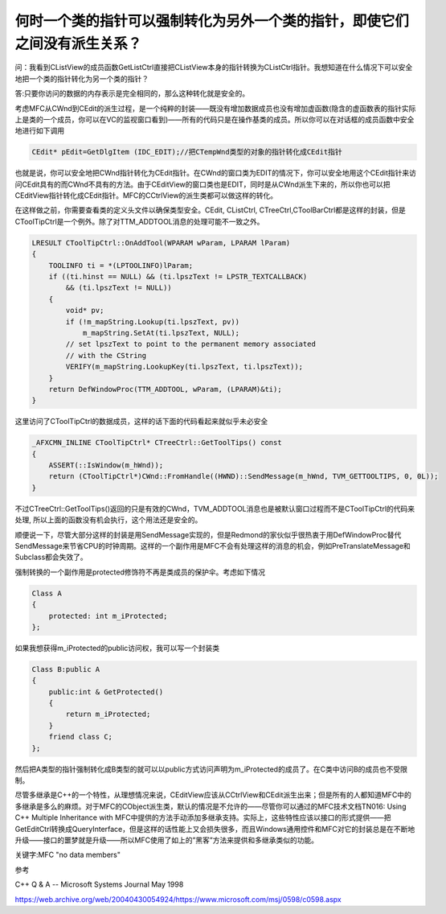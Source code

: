 .. meta::
   :description: 问：我看到CListView的成员函数GetListCtrl直接把CListView本身的指针转换为CListCtrl指针。我想知道在什么情况下可以安全地把一个类的指针转化为另一个类的指针？

何时一个类的指针可以强制转化为另外一个类的指针，即使它们之间没有派生关系？
==========================================================================

.. post:: 24, Jan, 2005
   :tags: MFC
   :category: Visual C++, Microsoft Foundation Classes   
   :author: me
   :nocomments:


问：我看到CListView的成员函数GetListCtrl直接把CListView本身的指针转换为CListCtrl指针。我想知道在什么情况下可以安全地把一个类的指针转化为另一个类的指针？

答:只要你访问的数据的内存表示是完全相同的，那么这种转化就是安全的。

考虑MFC从CWnd到CEdit的派生过程，是一个纯粹的封装——既没有增加数据成员也没有增加虚函数(隐含的虚函数表的指针实际上是类的一个成员，你可以在VC的监视窗口看到)——所有的代码只是在操作基类的成员。所以你可以在对话框的成员函数中安全地进行如下调用

.. code-block:: C++

    CEdit* pEdit=GetDlgItem (IDC_EDIT);//把CTempWnd类型的对象的指针转化成CEdit指针

也就是说，你可以安全地把CWnd指针转化为CEdit指针。在CWnd的窗口类为EDIT的情况下，你可以安全地用这个CEdit指针来访问CEdit具有的而CWnd不具有的方法。由于CEditView的窗口类也是EDIT，同时是从CWnd派生下来的，所以你也可以把CEditView指针转化成CEdit指针。MFC的CCtrlView的派生类都可以做这样的转化。

在这样做之前，你需要查看类的定义头文件以确保类型安全。CEdit, CListCtrl, CTreeCtrl,CToolBarCtrl都是这样的封装，但是CToolTipCtrl是一个例外。除了对TTM_ADDTOOL消息的处理可能不一致之外。

.. code-block:: C++

    LRESULT CToolTipCtrl::OnAddTool(WPARAM wParam, LPARAM lParam)
    {
        TOOLINFO ti = *(LPTOOLINFO)lParam;
        if ((ti.hinst == NULL) && (ti.lpszText != LPSTR_TEXTCALLBACK)
            && (ti.lpszText != NULL))
        {
            void* pv;
            if (!m_mapString.Lookup(ti.lpszText, pv))
                m_mapString.SetAt(ti.lpszText, NULL);
            // set lpszText to point to the permanent memory associated
            // with the CString
            VERIFY(m_mapString.LookupKey(ti.lpszText, ti.lpszText));
        }
        return DefWindowProc(TTM_ADDTOOL, wParam, (LPARAM)&ti);
    }

这里访问了CToolTipCtrl的数据成员，这样的话下面的代码看起来就似乎未必安全

.. code-block:: C++

    _AFXCMN_INLINE CToolTipCtrl* CTreeCtrl::GetToolTips() const
    {
        ASSERT(::IsWindow(m_hWnd));
        return (CToolTipCtrl*)CWnd::FromHandle((HWND)::SendMessage(m_hWnd, TVM_GETTOOLTIPS, 0, 0L)); 
    }

不过CTreeCtrl::GetToolTips()返回的只是有效的CWnd，TVM_ADDTOOL消息也是被默认窗口过程而不是CToolTipCtrl的代码来处理, 所以上面的函数没有机会执行，这个用法还是安全的。

顺便说一下，尽管大部分这样的封装是用SendMessage实现的，但是Redmond的家伙似乎很热衷于用DefWindowProc替代SendMessage来节省CPU的时钟周期。这样的一个副作用是MFC不会有处理这样的消息的机会，例如PreTranslateMessage和Subclass都会失效了。

强制转换的一个副作用是protected修饰符不再是类成员的保护伞。考虑如下情况

.. code-block:: C++

    Class A
    {
        protected: int m_iProtected;
    };

如果我想获得m_iProtected的public访问权，我可以写一个封装类

.. code-block:: C++

    Class B:public A
    {
        public:int & GetProtected()
        {
            return m_iProtected;
        }
        friend class C;
    };

然后把A类型的指针强制转化成B类型的就可以以public方式访问声明为m_iProtected的成员了。在C类中访问B的成员也不受限制。

尽管多继承是C++的一个特性，从理想情况来说，CEditView应该从CCtrlView和CEdit派生出来；但是所有的人都知道MFC中的多继承是多么的麻烦。对于MFC的CObject派生类，默认的情况是不允许的——尽管你可以通过的MFC技术文档TN016: Using C++ Multiple Inheritance with MFC中提供的方法手动添加多继承支持。实际上，这些特性应该以接口的形式提供——把GetEditCtrl转换成QueryInterface，但是这样的话性能上又会损失很多，而且Windows通用控件和MFC对它的封装总是在不断地升级——接口的噩梦就是升级——所以MFC使用了如上的”黑客”方法来提供和多继承类似的功能。

关键字:MFC "no data members"

参考

C++ Q & A -- Microsoft Systems Journal May 1998

https://web.archive.org/web/20040430054924/https://www.microsoft.com/msj/0598/c0598.aspx
